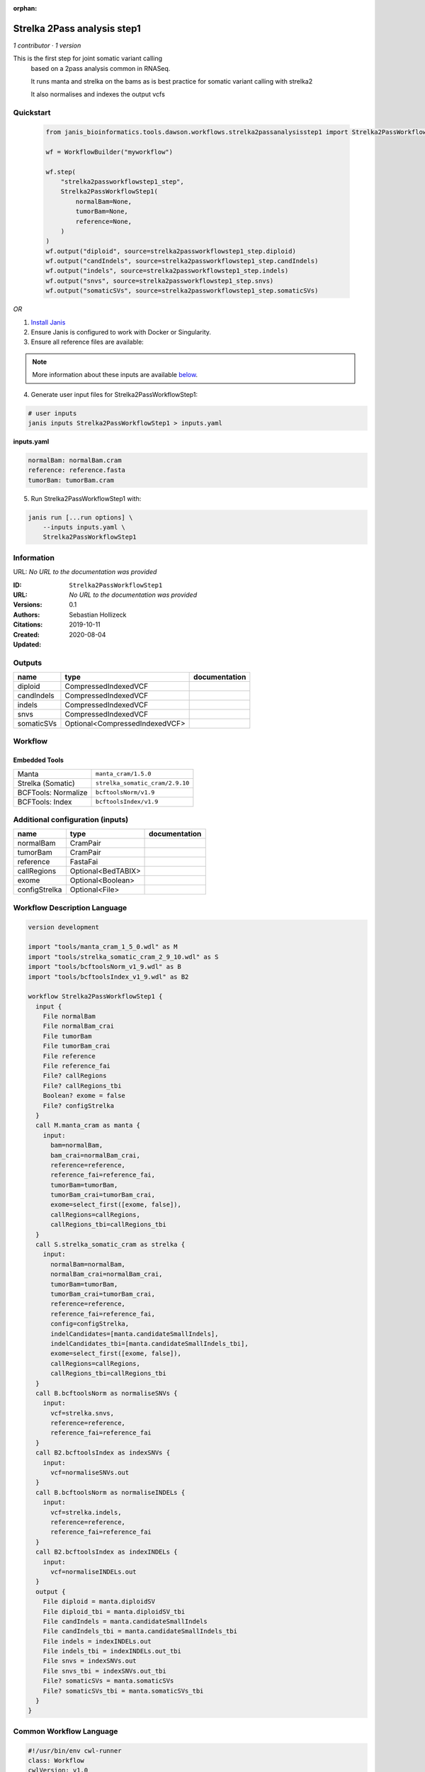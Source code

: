:orphan:

Strelka 2Pass analysis step1
========================================================

*1 contributor · 1 version*

This is the first step for joint somatic variant calling
        based on a 2pass analysis common in RNASeq.

        It runs manta and strelka on the bams as is best practice
        for somatic variant calling with strelka2

        It also normalises and indexes the output vcfs


Quickstart
-----------

    .. code-block:: python

       from janis_bioinformatics.tools.dawson.workflows.strelka2passanalysisstep1 import Strelka2PassWorkflowStep1

       wf = WorkflowBuilder("myworkflow")

       wf.step(
           "strelka2passworkflowstep1_step",
           Strelka2PassWorkflowStep1(
               normalBam=None,
               tumorBam=None,
               reference=None,
           )
       )
       wf.output("diploid", source=strelka2passworkflowstep1_step.diploid)
       wf.output("candIndels", source=strelka2passworkflowstep1_step.candIndels)
       wf.output("indels", source=strelka2passworkflowstep1_step.indels)
       wf.output("snvs", source=strelka2passworkflowstep1_step.snvs)
       wf.output("somaticSVs", source=strelka2passworkflowstep1_step.somaticSVs)
    

*OR*

1. `Install Janis </tutorials/tutorial0.html>`_

2. Ensure Janis is configured to work with Docker or Singularity.

3. Ensure all reference files are available:

.. note:: 

   More information about these inputs are available `below <#additional-configuration-inputs>`_.



4. Generate user input files for Strelka2PassWorkflowStep1:

.. code-block:: bash

   # user inputs
   janis inputs Strelka2PassWorkflowStep1 > inputs.yaml



**inputs.yaml**

.. code-block:: yaml

       normalBam: normalBam.cram
       reference: reference.fasta
       tumorBam: tumorBam.cram




5. Run Strelka2PassWorkflowStep1 with:

.. code-block:: bash

   janis run [...run options] \
       --inputs inputs.yaml \
       Strelka2PassWorkflowStep1





Information
------------

URL: *No URL to the documentation was provided*

:ID: ``Strelka2PassWorkflowStep1``
:URL: *No URL to the documentation was provided*
:Versions: 0.1
:Authors: Sebastian Hollizeck
:Citations: 
:Created: 2019-10-11
:Updated: 2020-08-04



Outputs
-----------

==========  ==============================  ===============
name        type                            documentation
==========  ==============================  ===============
diploid     CompressedIndexedVCF
candIndels  CompressedIndexedVCF
indels      CompressedIndexedVCF
snvs        CompressedIndexedVCF
somaticSVs  Optional<CompressedIndexedVCF>
==========  ==============================  ===============


Workflow
--------

.. image:: Strelka2PassWorkflowStep1_0_1.dot.png

Embedded Tools
***************

===================  ===============================
Manta                ``manta_cram/1.5.0``
Strelka (Somatic)    ``strelka_somatic_cram/2.9.10``
BCFTools: Normalize  ``bcftoolsNorm/v1.9``
BCFTools: Index      ``bcftoolsIndex/v1.9``
===================  ===============================



Additional configuration (inputs)
---------------------------------

=============  ==================  ===============
name           type                documentation
=============  ==================  ===============
normalBam      CramPair
tumorBam       CramPair
reference      FastaFai
callRegions    Optional<BedTABIX>
exome          Optional<Boolean>
configStrelka  Optional<File>
=============  ==================  ===============

Workflow Description Language
------------------------------

.. code-block:: text

   version development

   import "tools/manta_cram_1_5_0.wdl" as M
   import "tools/strelka_somatic_cram_2_9_10.wdl" as S
   import "tools/bcftoolsNorm_v1_9.wdl" as B
   import "tools/bcftoolsIndex_v1_9.wdl" as B2

   workflow Strelka2PassWorkflowStep1 {
     input {
       File normalBam
       File normalBam_crai
       File tumorBam
       File tumorBam_crai
       File reference
       File reference_fai
       File? callRegions
       File? callRegions_tbi
       Boolean? exome = false
       File? configStrelka
     }
     call M.manta_cram as manta {
       input:
         bam=normalBam,
         bam_crai=normalBam_crai,
         reference=reference,
         reference_fai=reference_fai,
         tumorBam=tumorBam,
         tumorBam_crai=tumorBam_crai,
         exome=select_first([exome, false]),
         callRegions=callRegions,
         callRegions_tbi=callRegions_tbi
     }
     call S.strelka_somatic_cram as strelka {
       input:
         normalBam=normalBam,
         normalBam_crai=normalBam_crai,
         tumorBam=tumorBam,
         tumorBam_crai=tumorBam_crai,
         reference=reference,
         reference_fai=reference_fai,
         config=configStrelka,
         indelCandidates=[manta.candidateSmallIndels],
         indelCandidates_tbi=[manta.candidateSmallIndels_tbi],
         exome=select_first([exome, false]),
         callRegions=callRegions,
         callRegions_tbi=callRegions_tbi
     }
     call B.bcftoolsNorm as normaliseSNVs {
       input:
         vcf=strelka.snvs,
         reference=reference,
         reference_fai=reference_fai
     }
     call B2.bcftoolsIndex as indexSNVs {
       input:
         vcf=normaliseSNVs.out
     }
     call B.bcftoolsNorm as normaliseINDELs {
       input:
         vcf=strelka.indels,
         reference=reference,
         reference_fai=reference_fai
     }
     call B2.bcftoolsIndex as indexINDELs {
       input:
         vcf=normaliseINDELs.out
     }
     output {
       File diploid = manta.diploidSV
       File diploid_tbi = manta.diploidSV_tbi
       File candIndels = manta.candidateSmallIndels
       File candIndels_tbi = manta.candidateSmallIndels_tbi
       File indels = indexINDELs.out
       File indels_tbi = indexINDELs.out_tbi
       File snvs = indexSNVs.out
       File snvs_tbi = indexSNVs.out_tbi
       File? somaticSVs = manta.somaticSVs
       File? somaticSVs_tbi = manta.somaticSVs_tbi
     }
   }

Common Workflow Language
-------------------------

.. code-block:: text

   #!/usr/bin/env cwl-runner
   class: Workflow
   cwlVersion: v1.0
   label: Strelka 2Pass analysis step1
   doc: |-
     This is the first step for joint somatic variant calling
             based on a 2pass analysis common in RNASeq.

             It runs manta and strelka on the bams as is best practice
             for somatic variant calling with strelka2

             It also normalises and indexes the output vcfs

   requirements:
   - class: InlineJavascriptRequirement
   - class: StepInputExpressionRequirement
   - class: MultipleInputFeatureRequirement

   inputs:
   - id: normalBam
     type: File
     secondaryFiles:
     - .crai
   - id: tumorBam
     type: File
     secondaryFiles:
     - .crai
   - id: reference
     type: File
     secondaryFiles:
     - .fai
   - id: callRegions
     type:
     - File
     - 'null'
     secondaryFiles:
     - .tbi
   - id: exome
     type: boolean
     default: false
   - id: configStrelka
     type:
     - File
     - 'null'

   outputs:
   - id: diploid
     type: File
     secondaryFiles:
     - .tbi
     outputSource: manta/diploidSV
   - id: candIndels
     type: File
     secondaryFiles:
     - .tbi
     outputSource: manta/candidateSmallIndels
   - id: indels
     type: File
     secondaryFiles:
     - .tbi
     outputSource: indexINDELs/out
   - id: snvs
     type: File
     secondaryFiles:
     - .tbi
     outputSource: indexSNVs/out
   - id: somaticSVs
     type:
     - File
     - 'null'
     secondaryFiles:
     - .tbi
     outputSource: manta/somaticSVs

   steps:
   - id: manta
     label: Manta
     in:
     - id: bam
       source: normalBam
     - id: reference
       source: reference
     - id: tumorBam
       source: tumorBam
     - id: exome
       source: exome
     - id: callRegions
       source: callRegions
     run: tools/manta_cram_1_5_0.cwl
     out:
     - id: python
     - id: pickle
     - id: candidateSV
     - id: candidateSmallIndels
     - id: diploidSV
     - id: alignmentStatsSummary
     - id: svCandidateGenerationStats
     - id: svLocusGraphStats
     - id: somaticSVs
   - id: strelka
     label: Strelka (Somatic)
     in:
     - id: normalBam
       source: normalBam
     - id: tumorBam
       source: tumorBam
     - id: reference
       source: reference
     - id: config
       source: configStrelka
     - id: indelCandidates
       source:
       - manta/candidateSmallIndels
       linkMerge: merge_nested
     - id: exome
       source: exome
     - id: callRegions
       source: callRegions
     run: tools/strelka_somatic_cram_2_9_10.cwl
     out:
     - id: configPickle
     - id: script
     - id: stats
     - id: indels
     - id: snvs
   - id: normaliseSNVs
     label: 'BCFTools: Normalize'
     in:
     - id: vcf
       source: strelka/snvs
     - id: reference
       source: reference
     run: tools/bcftoolsNorm_v1_9.cwl
     out:
     - id: out
   - id: indexSNVs
     label: 'BCFTools: Index'
     in:
     - id: vcf
       source: normaliseSNVs/out
     run: tools/bcftoolsIndex_v1_9.cwl
     out:
     - id: out
   - id: normaliseINDELs
     label: 'BCFTools: Normalize'
     in:
     - id: vcf
       source: strelka/indels
     - id: reference
       source: reference
     run: tools/bcftoolsNorm_v1_9.cwl
     out:
     - id: out
   - id: indexINDELs
     label: 'BCFTools: Index'
     in:
     - id: vcf
       source: normaliseINDELs/out
     run: tools/bcftoolsIndex_v1_9.cwl
     out:
     - id: out
   id: Strelka2PassWorkflowStep1

